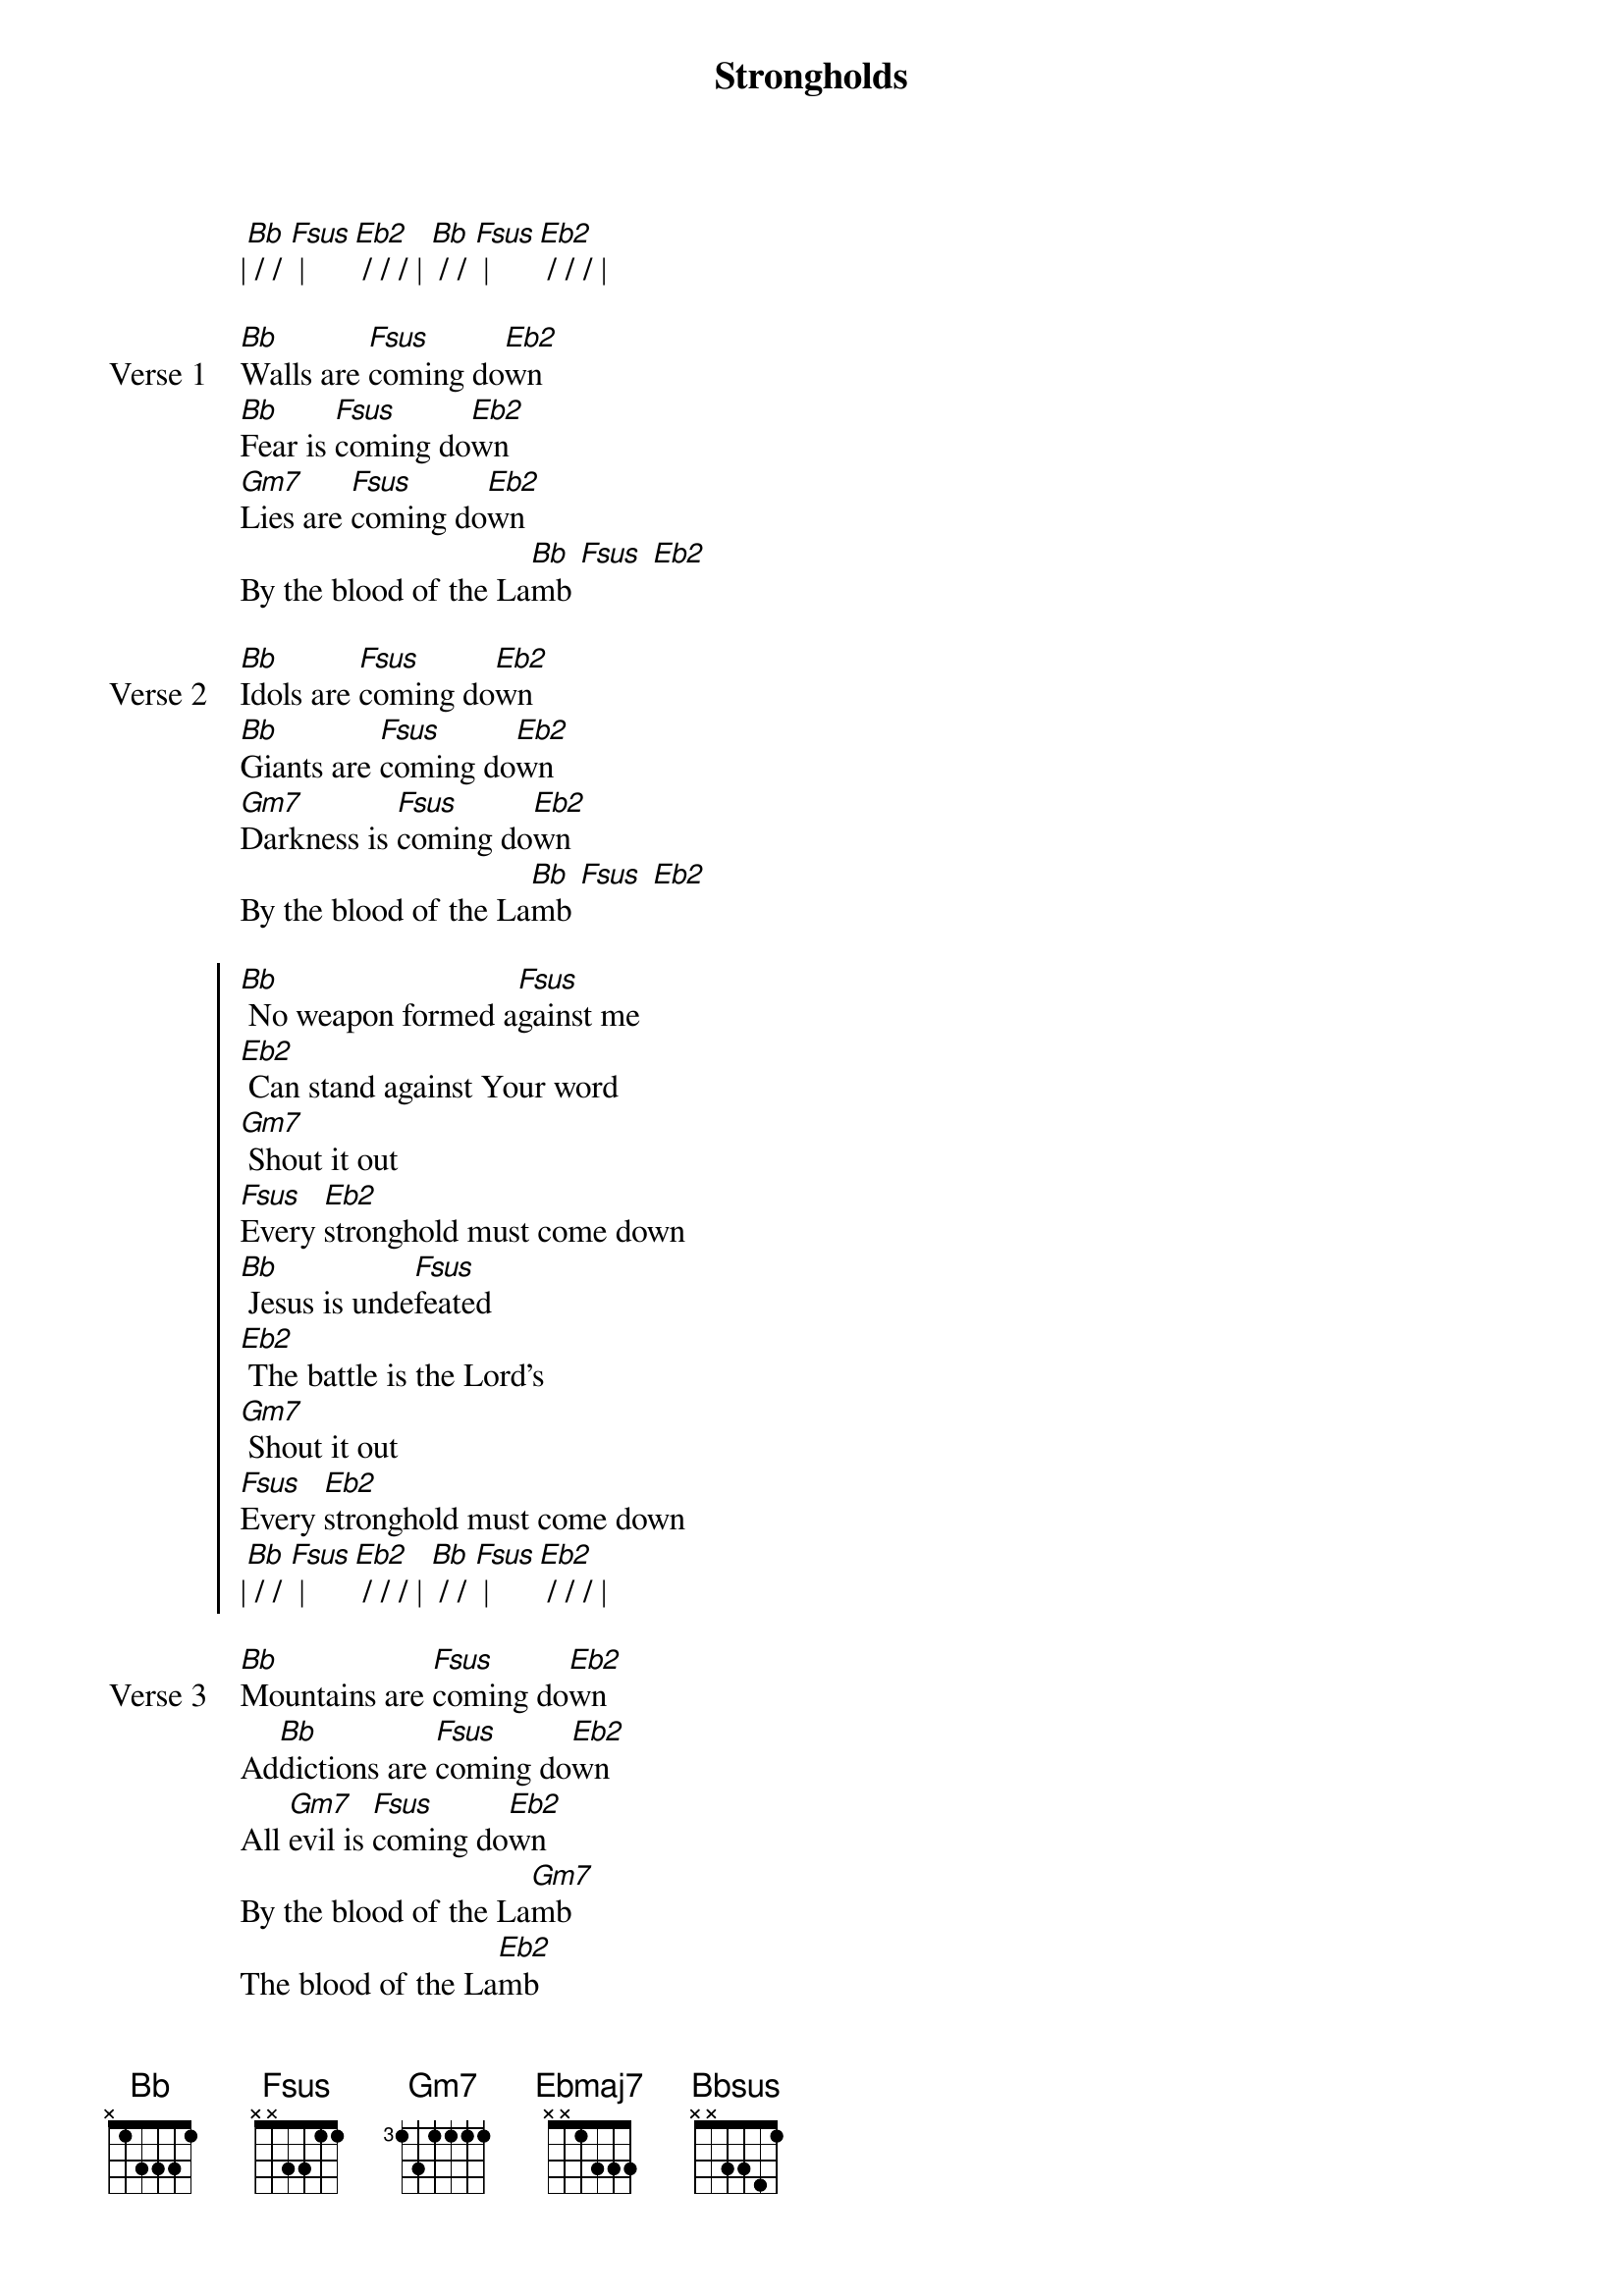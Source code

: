 {title: Strongholds}
{artist: Chris Tomlin}
{key: Bb}

{start_of_verse}
|[Bb] / / [Fsus] | [Eb2] / / / | [Bb] / / [Fsus] | [Eb2] / / / |
{end_of_verse}

{start_of_verse: Verse 1}
[Bb]Walls are [Fsus]coming do[Eb2]wn
[Bb]Fear is [Fsus]coming do[Eb2]wn
[Gm7]Lies are [Fsus]coming do[Eb2]wn
By the blood of the La[Bb]mb [Fsus] [Eb2]
{end_of_verse}

{start_of_verse: Verse 2}
[Bb]Idols are [Fsus]coming do[Eb2]wn
[Bb]Giants are [Fsus]coming do[Eb2]wn
[Gm7]Darkness is [Fsus]coming do[Eb2]wn
By the blood of the La[Bb]mb [Fsus] [Eb2]
{end_of_verse}

{start_of_chorus}
[Bb] No weapon formed a[Fsus]gainst me
[Eb2] Can stand against Your word
[Gm7] Shout it out
[Fsus]Every [Eb2]stronghold must come down
[Bb] Jesus is unde[Fsus]feated
[Eb2] The battle is the Lord's
[Gm7] Shout it out
[Fsus]Every [Eb2]stronghold must come down
|[Bb] / / [Fsus] | [Eb2] / / / | [Bb] / / [Fsus] | [Eb2] / / / |
{end_of_chorus}

{start_of_verse: Verse 3}
[Bb]Mountains are [Fsus]coming do[Eb2]wn
Ad[Bb]dictions are [Fsus]coming do[Eb2]wn
All [Gm7]evil is [Fsus]coming do[Eb2]wn
By the blood of the La[Gm7]mb
The blood of the La[Eb2]mb
|[Ebmaj7] / / / |
{end_of_verse}

{start_of_bridge}
[Eb2] The Lord is our salvation
[F(add4)] He is our champion
[Gm7] Oh, there is power
So much [Bbmaj7/D]power in His blood
[Eb2] He holds the keys to freedom
[F(add4)] He trampled death and grave
[Gm7] The demons trembled
When He [Bbmaj7/D]rolled the stone away
{end_of_bridge}

{start_of_bridge}
[Eb2] The Lord is our salvation
[F(add4)] He is our champion
[Gm7] Oh, there is power
So much [Bbmaj7/D]power in His blood
[Eb2] He holds the keys to freedom
[F(add4)] He trampled death and grave
[Gm7] The demons trembled
When He [Fsus/A]rolled the stone away
[Bb] No weapon formed a[Fsus]gainst me
[Eb2] Can stand against Your word
[Gm7] Shout it out
[Fsus]Every [Eb2]stronghold must come down
[Bb] Jesus, You're unde[Fsus]feated
[Eb2] This battle, it is Yours
[Gm7] Shout it out
[Fsus]Every [Eb2]stronghold must come down
{end_of_bridge}

{start_of_bridge: Tag}
[Bb] [Fsus]Every [Eb2]stronghold must come down
[Bb] Jesus, [Fsus]I be[Eb2]lieve it
They all fall do[Gm7]wn [Fsus] [Eb2]
|[Bb] / / / | [Bbsus] / / / | [Bb] / / / | [Bbsus] / / / |
{end_of_bridge}

{start_of_verse: Verse 4}
[Bb]Love is [F(add4)]pouring ou[Eb2]t
[Bb]Grace is [F(add4)]pouring ou[Eb2]t
[Gm7]Mercy is [F(add4)]pouring ou[Eb2]t
By the blood of the La[N.C.]mb
{end_of_verse}
